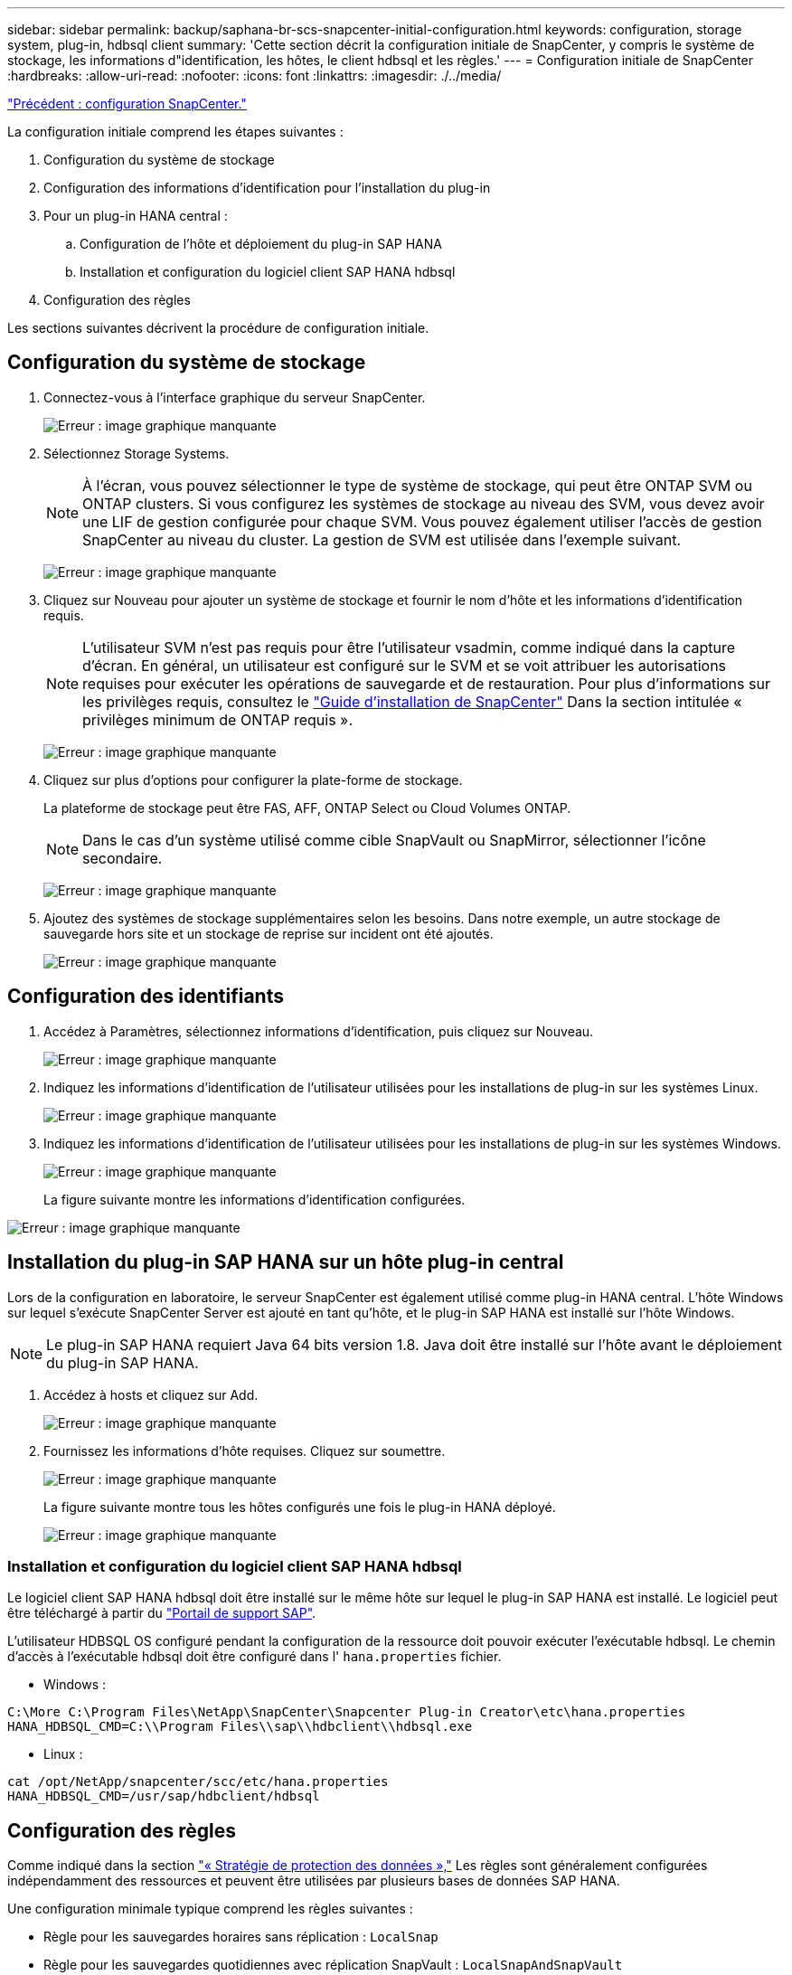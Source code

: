 ---
sidebar: sidebar 
permalink: backup/saphana-br-scs-snapcenter-initial-configuration.html 
keywords: configuration, storage system, plug-in, hdbsql client 
summary: 'Cette section décrit la configuration initiale de SnapCenter, y compris le système de stockage, les informations d"identification, les hôtes, le client hdbsql et les règles.' 
---
= Configuration initiale de SnapCenter
:hardbreaks:
:allow-uri-read: 
:nofooter: 
:icons: font
:linkattrs: 
:imagesdir: ./../media/


link:saphana-br-scs-snapcenter-configuration.html["Précédent : configuration SnapCenter."]

La configuration initiale comprend les étapes suivantes :

. Configuration du système de stockage
. Configuration des informations d'identification pour l'installation du plug-in
. Pour un plug-in HANA central :
+
.. Configuration de l'hôte et déploiement du plug-in SAP HANA
.. Installation et configuration du logiciel client SAP HANA hdbsql


. Configuration des règles


Les sections suivantes décrivent la procédure de configuration initiale.



== Configuration du système de stockage

. Connectez-vous à l'interface graphique du serveur SnapCenter.
+
image:saphana-br-scs-image23.png["Erreur : image graphique manquante"]

. Sélectionnez Storage Systems.
+

NOTE: À l'écran, vous pouvez sélectionner le type de système de stockage, qui peut être ONTAP SVM ou ONTAP clusters. Si vous configurez les systèmes de stockage au niveau des SVM, vous devez avoir une LIF de gestion configurée pour chaque SVM. Vous pouvez également utiliser l'accès de gestion SnapCenter au niveau du cluster. La gestion de SVM est utilisée dans l'exemple suivant.

+
image:saphana-br-scs-image24.png["Erreur : image graphique manquante"]

. Cliquez sur Nouveau pour ajouter un système de stockage et fournir le nom d'hôte et les informations d'identification requis.
+

NOTE: L'utilisateur SVM n'est pas requis pour être l'utilisateur vsadmin, comme indiqué dans la capture d'écran. En général, un utilisateur est configuré sur le SVM et se voit attribuer les autorisations requises pour exécuter les opérations de sauvegarde et de restauration. Pour plus d'informations sur les privilèges requis, consultez le http://docs.netapp.com/ocsc-43/index.jsp?topic=%2Fcom.netapp.doc.ocsc-isg%2Fhome.html["Guide d'installation de SnapCenter"^] Dans la section intitulée « privilèges minimum de ONTAP requis ».

+
image:saphana-br-scs-image25.png["Erreur : image graphique manquante"]

. Cliquez sur plus d'options pour configurer la plate-forme de stockage.
+
La plateforme de stockage peut être FAS, AFF, ONTAP Select ou Cloud Volumes ONTAP.

+

NOTE: Dans le cas d'un système utilisé comme cible SnapVault ou SnapMirror, sélectionner l'icône secondaire.

+
image:saphana-br-scs-image26.png["Erreur : image graphique manquante"]

. Ajoutez des systèmes de stockage supplémentaires selon les besoins. Dans notre exemple, un autre stockage de sauvegarde hors site et un stockage de reprise sur incident ont été ajoutés.
+
image:saphana-br-scs-image27.png["Erreur : image graphique manquante"]





== Configuration des identifiants

. Accédez à Paramètres, sélectionnez informations d'identification, puis cliquez sur Nouveau.
+
image:saphana-br-scs-image28.png["Erreur : image graphique manquante"]

. Indiquez les informations d'identification de l'utilisateur utilisées pour les installations de plug-in sur les systèmes Linux.
+
image:saphana-br-scs-image29.png["Erreur : image graphique manquante"]

. Indiquez les informations d'identification de l'utilisateur utilisées pour les installations de plug-in sur les systèmes Windows.
+
image:saphana-br-scs-image30.png["Erreur : image graphique manquante"]

+
La figure suivante montre les informations d'identification configurées.



image:saphana-br-scs-image31.png["Erreur : image graphique manquante"]



== Installation du plug-in SAP HANA sur un hôte plug-in central

Lors de la configuration en laboratoire, le serveur SnapCenter est également utilisé comme plug-in HANA central. L'hôte Windows sur lequel s'exécute SnapCenter Server est ajouté en tant qu'hôte, et le plug-in SAP HANA est installé sur l'hôte Windows.


NOTE: Le plug-in SAP HANA requiert Java 64 bits version 1.8. Java doit être installé sur l'hôte avant le déploiement du plug-in SAP HANA.

. Accédez à hosts et cliquez sur Add.
+
image:saphana-br-scs-image32.png["Erreur : image graphique manquante"]

. Fournissez les informations d'hôte requises. Cliquez sur soumettre.
+
image:saphana-br-scs-image33.png["Erreur : image graphique manquante"]

+
La figure suivante montre tous les hôtes configurés une fois le plug-in HANA déployé.

+
image:saphana-br-scs-image34.png["Erreur : image graphique manquante"]





=== Installation et configuration du logiciel client SAP HANA hdbsql

Le logiciel client SAP HANA hdbsql doit être installé sur le même hôte sur lequel le plug-in SAP HANA est installé. Le logiciel peut être téléchargé à partir du https://support.sap.com/en/index.html["Portail de support SAP"^].

L'utilisateur HDBSQL OS configuré pendant la configuration de la ressource doit pouvoir exécuter l'exécutable hdbsql. Le chemin d'accès à l'exécutable hdbsql doit être configuré dans l' `hana.properties` fichier.

* Windows :


....
C:\More C:\Program Files\NetApp\SnapCenter\Snapcenter Plug-in Creator\etc\hana.properties
HANA_HDBSQL_CMD=C:\\Program Files\\sap\\hdbclient\\hdbsql.exe
....
* Linux :


....
cat /opt/NetApp/snapcenter/scc/etc/hana.properties
HANA_HDBSQL_CMD=/usr/sap/hdbclient/hdbsql
....


== Configuration des règles

Comme indiqué dans la section link:saphana-br-scs-snapcenter-concepts-and-best-practices.html#data-protection-strategy["« Stratégie de protection des données »,"] Les règles sont généralement configurées indépendamment des ressources et peuvent être utilisées par plusieurs bases de données SAP HANA.

Une configuration minimale typique comprend les règles suivantes :

* Règle pour les sauvegardes horaires sans réplication : `LocalSnap`
* Règle pour les sauvegardes quotidiennes avec réplication SnapVault : `LocalSnapAndSnapVault`
* Règles pour une vérification hebdomadaire de l'intégrité des blocs à l'aide d'une sauvegarde basée sur des fichiers : `BlockIntegrityCheck`


Les sections suivantes décrivent la configuration de ces trois règles.



=== Règle pour les sauvegardes Snapshot par heure

. Accédez à Paramètres > stratégies et cliquez sur Nouveau.
+
image:saphana-br-scs-image35.png["Erreur : image graphique manquante"]

. Entrez le nom et la description de la stratégie. Cliquez sur Suivant.
+
image:saphana-br-scs-image36.png["Erreur : image graphique manquante"]

. Sélectionnez le type de sauvegarde comme basé sur Snapshot et sélectionnez horaire pour la fréquence d'horaire.
+
image:saphana-br-scs-image37.png["Erreur : image graphique manquante"]

. Configurez les paramètres de conservation pour les sauvegardes à la demande.
+
image:saphana-br-scs-image38.png["Erreur : image graphique manquante"]

. Configurez les paramètres de conservation pour les sauvegardes planifiées.
+
image:saphana-br-scs-image39.png["Erreur : image graphique manquante"]

. Configurez les options de réplication. Dans ce cas, aucune mise à jour de SnapVault ou de SnapMirror n'est sélectionnée.
+
image:saphana-br-scs-image40.png["Erreur : image graphique manquante"]

. Sur la page Récapitulatif, cliquez sur Terminer.
+
image:saphana-br-scs-image41.png["Erreur : image graphique manquante"]





=== Règle applicable aux sauvegardes Snapshot quotidiennes avec réplication SnapVault

. Accédez à Paramètres > stratégies et cliquez sur Nouveau.
. Entrez le nom et la description de la stratégie. Cliquez sur Suivant.
+
image:saphana-br-scs-image42.png["Erreur : image graphique manquante"]

. Définissez le type de sauvegarde sur basé sur Snapshot et la fréquence de planification sur quotidien.
+
image:saphana-br-scs-image43.png["Erreur : image graphique manquante"]

. Configurez les paramètres de conservation pour les sauvegardes à la demande.
+
image:saphana-br-scs-image44.png["Erreur : image graphique manquante"]

. Configurez les paramètres de conservation pour les sauvegardes planifiées.
+
image:saphana-br-scs-image45.png["Erreur : image graphique manquante"]

. Sélectionnez mettre à jour SnapVault après avoir créé une copie Snapshot locale.
+

NOTE: L'étiquette de règle secondaire doit être identique à l'étiquette SnapMirror dans la configuration de protection des données sur la couche de stockage. Voir la section link:saphana-br-scs-snapcenter-resource-specific-configuration-for-sap-hana-database-backups.html#configuration-of-data-protection-to-off-site-backup-storage["“Configuration de la protection des données sur le stockage de sauvegarde hors site.”"]

+
image:saphana-br-scs-image46.png["Erreur : image graphique manquante"]

. Sur la page Récapitulatif, cliquez sur Terminer.
+
image:saphana-br-scs-image47.png["Erreur : image graphique manquante"]





=== Politique relative à la vérification hebdomadaire de l'intégrité des blocs

. Accédez à Paramètres > stratégies et cliquez sur Nouveau.
. Entrez le nom et la description de la stratégie. Cliquez sur Suivant.
+
image:saphana-br-scs-image48.png["Erreur : image graphique manquante"]

. Définissez le type de sauvegarde sur fichier et fréquence de planification sur hebdomadaire.
+
image:saphana-br-scs-image49.png["Erreur : image graphique manquante"]

. Configurez les paramètres de conservation pour les sauvegardes à la demande.
+
image:saphana-br-scs-image50.png["Erreur : image graphique manquante"]

. Configurez les paramètres de conservation pour les sauvegardes planifiées.
+
image:saphana-br-scs-image50.png["Erreur : image graphique manquante"]

. Sur la page Récapitulatif, cliquez sur Terminer.
+
image:saphana-br-scs-image51.png["Erreur : image graphique manquante"]

+
La figure suivante présente un récapitulatif des règles configurées.

+
image:saphana-br-scs-image52.png["Erreur : image graphique manquante"]



link:saphana-br-scs-snapcenter-resource-specific-configuration-for-sap-hana-database-backups.html["Configuration SnapCenter spécifique aux ressources pour les sauvegardes de bases de données SAP HANA."]
